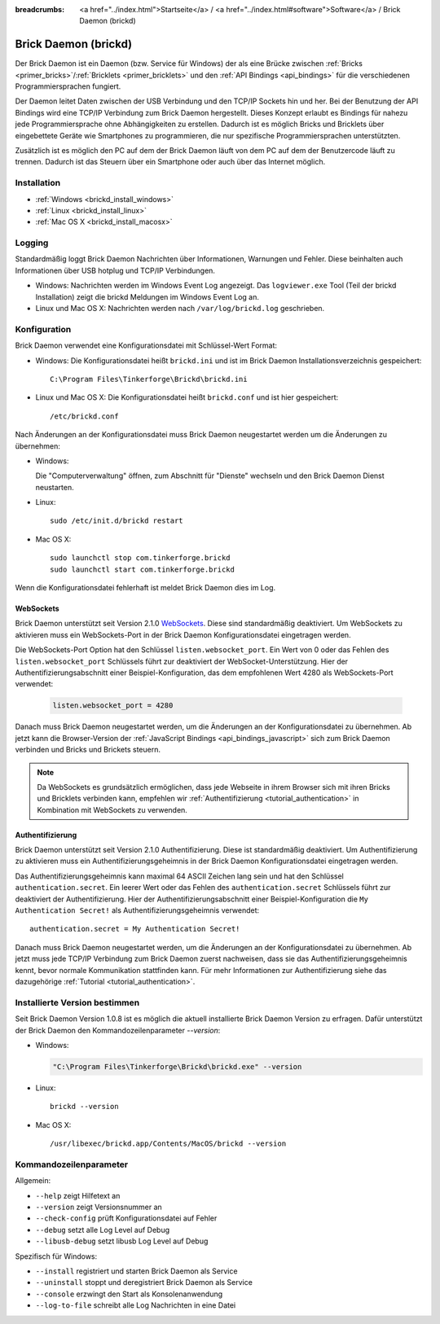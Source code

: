 
:breadcrumbs: <a href="../index.html">Startseite</a> / <a href="../index.html#software">Software</a> / Brick Daemon (brickd)

.. _brickd:

Brick Daemon (brickd)
=====================

Der Brick Daemon ist ein Daemon (bzw. Service für Windows) der als eine Brücke
zwischen :ref:`Bricks <primer_bricks>`/:ref:`Bricklets
<primer_bricklets>` und den :ref:`API Bindings <api_bindings>` für die
verschiedenen Programmiersprachen fungiert.

Der Daemon leitet Daten zwischen der USB Verbindung und den TCP/IP Sockets
hin und her. Bei der Benutzung der API Bindings wird eine TCP/IP Verbindung
zum Brick Daemon hergestellt. Dieses Konzept erlaubt es Bindings für
nahezu jede Programmiersprache ohne Abhängigkeiten zu erstellen. Dadurch ist
es möglich Bricks und Bricklets über eingebettete Geräte wie Smartphones
zu programmieren, die nur spezifische Programmiersprachen unterstützten.

Zusätzlich ist es möglich den PC auf dem der Brick Daemon läuft von dem
PC auf dem der Benutzercode läuft zu trennen. Dadurch ist das Steuern über ein
Smartphone oder auch über das Internet möglich.


.. _brickd_installation:

Installation
------------

* :ref:`Windows <brickd_install_windows>`
* :ref:`Linux <brickd_install_linux>`
* :ref:`Mac OS X <brickd_install_macosx>`


Logging
-------

Standardmäßig loggt Brick Daemon Nachrichten über Informationen, Warnungen und
Fehler. Diese beinhalten auch Informationen über USB hotplug und TCP/IP
Verbindungen.

* Windows: Nachrichten werden im Windows Event Log angezeigt. Das
  ``logviewer.exe`` Tool (Teil der brickd Installation) zeigt die brickd
  Meldungen im Windows Event Log an.
* Linux und Mac OS X: Nachrichten werden nach ``/var/log/brickd.log`` geschrieben.


Konfiguration
-------------

Brick Daemon verwendet eine Konfigurationsdatei mit Schlüssel-Wert Format:

* Windows: Die Konfigurationsdatei heißt ``brickd.ini`` und ist im Brick Daemon
  Installationsverzeichnis gespeichert::

   C:\Program Files\Tinkerforge\Brickd\brickd.ini

* Linux und Mac OS X: Die Konfigurationsdatei heißt ``brickd.conf`` und ist hier
  gespeichert::

   /etc/brickd.conf

Nach Änderungen an der Konfigurationsdatei muss Brick Daemon neugestartet
werden um die Änderungen zu übernehmen:

* Windows:

  Die "Computerverwaltung" öffnen, zum Abschnitt für "Dienste" wechseln
  und den Brick Daemon Dienst neustarten.
* Linux::

   sudo /etc/init.d/brickd restart

* Mac OS X::

   sudo launchctl stop com.tinkerforge.brickd
   sudo launchctl start com.tinkerforge.brickd

Wenn die Konfigurationsdatei fehlerhaft ist meldet Brick Daemon dies im Log.


.. _brickd_websockets:

WebSockets
^^^^^^^^^^

Brick Daemon unterstützt seit Version 2.1.0 `WebSockets
<http://de.wikipedia.org/wiki/WebSocket>`__. Diese sind
standardmäßig deaktiviert. Um WebSockets zu aktivieren muss ein
WebSockets-Port in der Brick Daemon Konfigurationsdatei eingetragen werden.

Die WebSockets-Port Option hat den Schlüssel ``listen.websocket_port``. Ein
Wert von 0 oder das Fehlen des ``listen.websocket_port`` Schlüssels führt zur
deaktiviert der WebSocket-Unterstützung. Hier der Authentifizierungsabschnitt
einer Beispiel-Konfiguration, das dem empfohlenen Wert 4280 als
WebSockets-Port verwendet:

  .. code-block:: none

    listen.websocket_port = 4280

Danach muss Brick Daemon neugestartet werden, um die Änderungen an der
Konfigurationsdatei zu übernehmen. Ab jetzt kann die Browser-Version der
:ref:`JavaScript Bindings <api_bindings_javascript>` sich zum Brick Daemon
verbinden und Bricks und Brickets steuern.

.. note::

 Da WebSockets es grundsätzlich ermöglichen, dass jede Webseite in ihrem
 Browser sich mit ihren Bricks und Bricklets verbinden kann, empfehlen
 wir :ref:`Authentifizierung <tutorial_authentication>` in Kombination mit
 WebSockets zu verwenden.


.. _brickd_authentication:

Authentifizierung
^^^^^^^^^^^^^^^^^

Brick Daemon unterstützt seit Version 2.1.0 Authentifizierung. Diese ist
standardmäßig deaktiviert. Um Authentifizierung zu aktivieren muss ein
Authentifizierungsgeheimnis in der Brick Daemon Konfigurationsdatei eingetragen
werden.

Das Authentifizierungsgeheimnis kann maximal 64 ASCII Zeichen lang sein und hat
den Schlüssel ``authentication.secret``. Ein leerer Wert oder das Fehlen des
``authentication.secret`` Schlüssels führt zur deaktiviert der Authentifizierung.
Hier der Authentifizierungsabschnitt einer Beispiel-Konfiguration die
``My Authentication Secret!`` als Authentifizierungsgeheimnis verwendet::

  authentication.secret = My Authentication Secret!

Danach muss Brick Daemon neugestartet werden, um die Änderungen an der
Konfigurationsdatei zu übernehmen. Ab jetzt muss jede TCP/IP Verbindung zum
Brick Daemon zuerst nachweisen, dass sie das Authentifizierungsgeheimnis kennt,
bevor normale Kommunikation stattfinden kann. Für mehr Informationen zur
Authentifizierung siehe das dazugehörige :ref:`Tutorial
<tutorial_authentication>`.


Installierte Version bestimmen
------------------------------

Seit Brick Daemon Version 1.0.8 ist es möglich die aktuell installierte
Brick Daemon Version zu erfragen. Dafür unterstützt der Brick Daemon
den Kommandozeilenparameter `--version`:

* Windows:

  .. code-block:: none

    "C:\Program Files\Tinkerforge\Brickd\brickd.exe" --version

* Linux::

   brickd --version

* Mac OS X::

   /usr/libexec/brickd.app/Contents/MacOS/brickd --version


Kommandozeilenparameter
-----------------------

Allgemein:

* ``--help`` zeigt Hilfetext an
* ``--version`` zeigt Versionsnummer an
* ``--check-config`` prüft Konfigurationsdatei auf Fehler
* ``--debug`` setzt alle Log Level auf Debug
* ``--libusb-debug`` setzt libusb Log Level auf Debug

Spezifisch für Windows:

* ``--install`` registriert und starten Brick Daemon als Service
* ``--uninstall`` stoppt und deregistriert  Brick Daemon als Service
* ``--console`` erzwingt den Start als Konsolenanwendung
* ``--log-to-file`` schreibt alle Log Nachrichten in eine Datei
